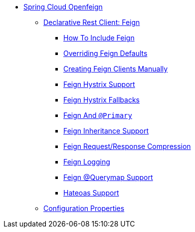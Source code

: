 * xref:spring-cloud-openfeign.adoc[Spring Cloud Openfeign]
** xref:spring-cloud-feign/spring-cloud-feign.adoc[Declarative Rest Client: Feign]
*** xref:spring-cloud-feign/netflix-feign-starter.adoc[How To Include Feign]
*** xref:spring-cloud-feign/spring-cloud-feign-overriding-defaults.adoc[Overriding Feign Defaults]
*** xref:spring-cloud-feign/creating-feign-clients-manually.adoc[Creating Feign Clients Manually]
*** xref:spring-cloud-feign/spring-cloud-feign-hystrix.adoc[Feign Hystrix Support]
*** xref:spring-cloud-feign/spring-cloud-feign-hystrix-fallback.adoc[Feign Hystrix Fallbacks]
*** xref:spring-cloud-feign/feign-and-`@primary`.adoc[Feign And `@Primary`]
*** xref:spring-cloud-feign/spring-cloud-feign-inheritance.adoc[Feign Inheritance Support]
*** xref:spring-cloud-feign/feign-request/response-compression.adoc[Feign Request/Response Compression]
*** xref:spring-cloud-feign/feign-logging.adoc[Feign Logging]
*** xref:spring-cloud-feign/feign-@querymap-support.adoc[Feign @Querymap Support]
*** xref:spring-cloud-feign/hateoas-support.adoc[Hateoas Support]
** xref:configuration-properties/configuration-properties.adoc[Configuration Properties]